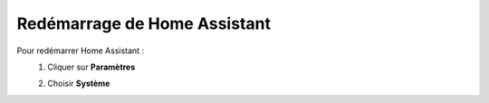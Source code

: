 Redémarrage de Home Assistant
------

Pour redémarrer Home Assistant :
   1. Cliquer sur **Paramètres**
         .. image:: images/parametres.png
            :width: 150
            :align: center
   2. Choisir **Système**
